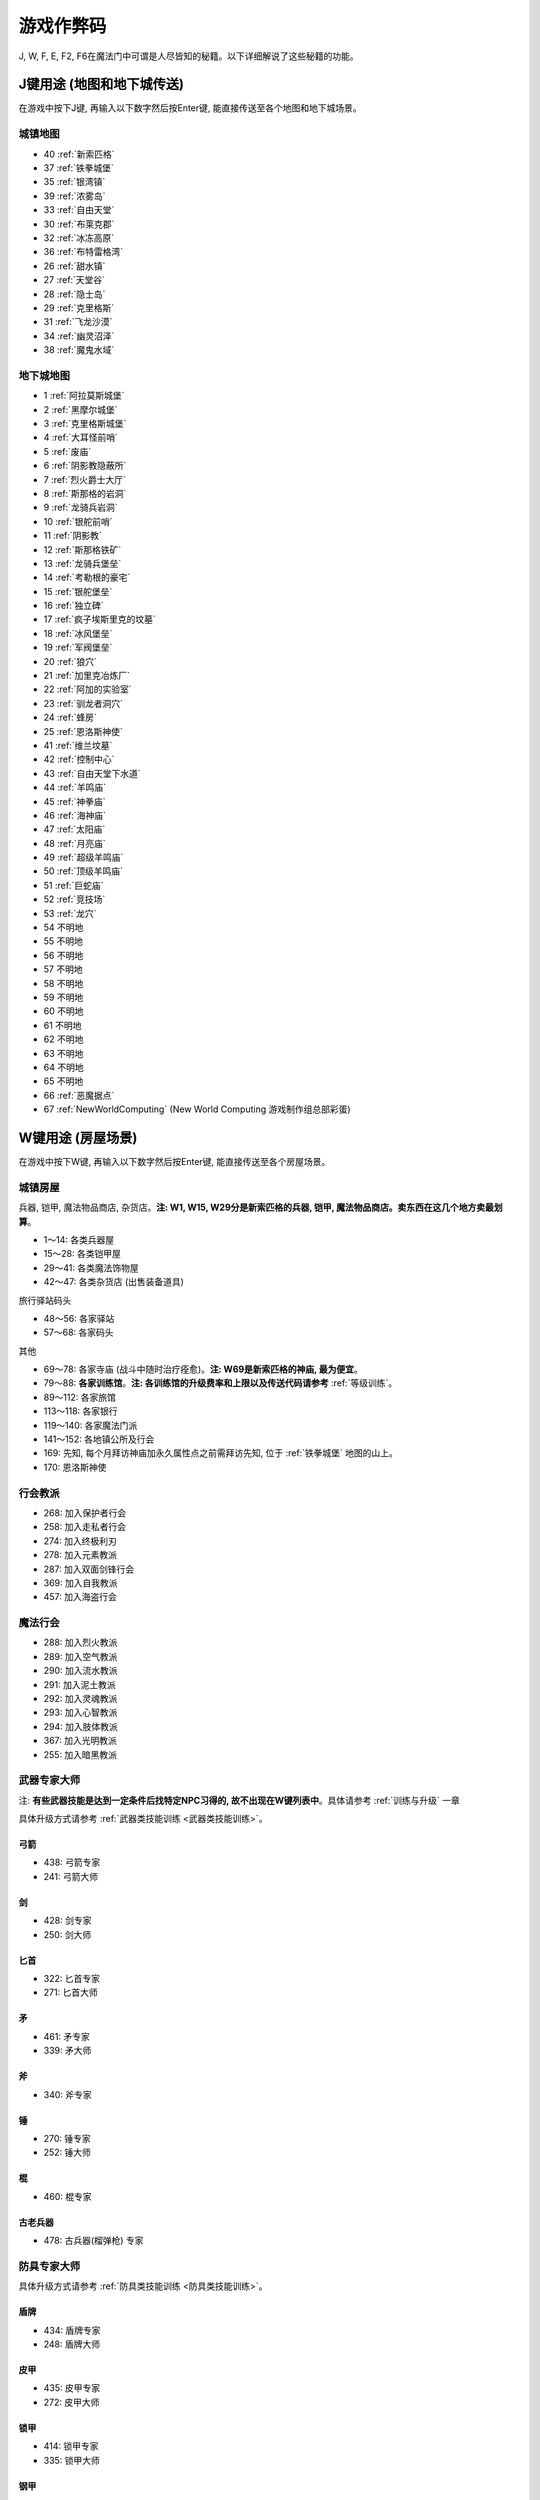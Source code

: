 游戏作弊码
==============================================================================

J, W, F, E, F2, F6在魔法门中可谓是人尽皆知的秘籍。以下详细解说了这些秘籍的功能。

.. _J键用途:

J键用途 (地图和地下城传送)
------------------------------------------------------------------------------
在游戏中按下J键, 再输入以下数字然后按Enter键, 能直接传送至各个地图和地下城场景。

.. image:: J1.jpg


城镇地图
~~~~~~~~~~~~~~~~~~~~~~~~~~~~~~~~~~~~~~~~~~~~~~~~~~~~~~~~~~~~~~~~~~~~~~~~~~~~~~
- 40 :ref:`新索匹格`
- 37 :ref:`铁拳城堡`
- 35 :ref:`银湾镇`
- 39 :ref:`浓雾岛`
- 33 :ref:`自由天堂`
- 30 :ref:`布莱克郡`
- 32 :ref:`冰冻高原`
- 36 :ref:`布特雷格湾`
- 26 :ref:`甜水镇`
- 27 :ref:`天堂谷`
- 28 :ref:`隐士岛`
- 29 :ref:`克里格斯`
- 31 :ref:`飞龙沙漠`
- 34 :ref:`幽灵沼泽`
- 38 :ref:`魔鬼水域`



地下城地图
~~~~~~~~~~~~~~~~~~~~~~~~~~~~~~~~~~~~~~~~~~~~~~~~~~~~~~~~~~~~~~~~~~~~~~~~~~~~~~
- 1 :ref:`阿拉莫斯城堡`
- 2 :ref:`黑摩尔城堡`
- 3 :ref:`克里格斯城堡`
- 4 :ref:`大耳怪前哨`
- 5 :ref:`废庙`
- 6 :ref:`阴影教隐蔽所`
- 7 :ref:`烈火爵士大厅`
- 8 :ref:`斯那格的岩洞`
- 9 :ref:`龙骑兵岩洞`
- 10 :ref:`银舵前哨`
- 11 :ref:`阴影教`
- 12 :ref:`斯那格铁矿`
- 13 :ref:`龙骑兵堡垒`
- 14 :ref:`考勒根的豪宅`
- 15 :ref:`银舵堡垒`
- 16 :ref:`独立碑`
- 17 :ref:`疯子埃斯里克的坟墓`
- 18 :ref:`冰风堡垒`
- 19 :ref:`军阀堡垒`
- 20 :ref:`狼穴`
- 21 :ref:`加里克冶炼厂`
- 22 :ref:`阿加的实验室`
- 23 :ref:`驯龙者洞穴`
- 24 :ref:`蜂房`
- 25 :ref:`恩洛斯神使`
- 41 :ref:`维兰坟墓`
- 42 :ref:`控制中心`
- 43 :ref:`自由天堂下水道`
- 44 :ref:`羊鸣庙`
- 45 :ref:`神拳庙`
- 46 :ref:`海神庙`
- 47 :ref:`太阳庙`
- 48 :ref:`月亮庙`
- 49 :ref:`超级羊鸣庙`
- 50 :ref:`顶级羊鸣庙`
- 51 :ref:`巨蛇庙`
- 52 :ref:`竞技场`
- 53 :ref:`龙穴`
- 54 不明地
- 55 不明地
- 56 不明地
- 57 不明地
- 58 不明地
- 59 不明地
- 60 不明地
- 61 不明地
- 62 不明地
- 63 不明地
- 64 不明地
- 65 不明地
- 66 :ref:`恶魔据点`
- 67 :ref:`NewWorldComputing` (New World Computing 游戏制作组总部彩蛋)


.. _W键用途:

W键用途 (房屋场景)
------------------------------------------------------------------------------
在游戏中按下W键, 再输入以下数字然后按Enter键, 能直接传送至各个房屋场景。


.. _城镇房屋传送:

城镇房屋
~~~~~~~~~~~~~~~~~~~~~~~~~~~~~~~~~~~~~~~~~~~~~~~~~~~~~~~~~~~~~~~~~~~~~~~~~~~~~~
兵器, 铠甲, 魔法物品商店, 杂货店。**注: W1, W15, W29分是新索匹格的兵器, 铠甲, 魔法物品商店。卖东西在这几个地方卖最划算**。

- 1～14: 各类兵器屋
- 15～28: 各类铠甲屋
- 29～41: 各类魔法饰物屋
- 42～47: 各类杂货店 (出售装备道具)

旅行驿站码头

- 48～56: 各家驿站
- 57～68: 各家码头

其他

- 69～78: 各家寺庙 (战斗中随时治疗痊愈)。**注: W69是新索匹格的神庙, 最为便宜**。
- 79～88: **各家训练馆**。**注: 各训练馆的升级费率和上限以及传送代码请参考** :ref:`等级训练`。
- 89～112: 各家旅馆

- 113～118: 各家银行
- 119～140: 各家魔法门派
- 141～152: 各地镇公所及行会

- 169: 先知, 每个月拜访神庙加永久属性点之前需拜访先知, 位于 :ref:`铁拳城堡` 地图的山上。
- 170: 恩洛斯神使


行会教派
~~~~~~~~~~~~~~~~~~~~~~~~~~~~~~~~~~~~~~~~~~~~~~~~~~~~~~~~~~~~~~~~~~~~~~~~~~~~~~
- 268: 加入保护者行会
- 258: 加入走私者行会
- 274: 加入终极利刃
- 278: 加入元素教派
- 287: 加入双面剑锋行会
- 369: 加入自我教派
- 457: 加入海盗行会


魔法行会
~~~~~~~~~~~~~~~~~~~~~~~~~~~~~~~~~~~~~~~~~~~~~~~~~~~~~~~~~~~~~~~~~~~~~~~~~~~~~~
- 288: 加入烈火教派
- 289: 加入空气教派
- 290: 加入流水教派
- 291: 加入泥土教派
- 292: 加入灵魂教派
- 293: 加入心智教派
- 294: 加入肢体教派
- 367: 加入光明教派
- 255: 加入暗黑教派


.. _武器专家大师传送:

武器专家大师
~~~~~~~~~~~~~~~~~~~~~~~~~~~~~~~~~~~~~~~~~~~~~~~~~~~~~~~~~~~~~~~~~~~~~~~~~~~~~~
注: **有些武器技能是达到一定条件后找特定NPC习得的, 故不出现在W键列表中**。具体请参考 :ref:`训练与升级` 一章

具体升级方式请参考 :ref:`武器类技能训练 <武器类技能训练>`。


弓箭
++++++++++++++++++++++++++++++++++++++++++++++++++++++++++++++++++++++++++++++

- 438: 弓箭专家
- 241: 弓箭大师


剑
++++++++++++++++++++++++++++++++++++++++++++++++++++++++++++++++++++++++++++++

- 428: 剑专家
- 250: 剑大师


匕首
++++++++++++++++++++++++++++++++++++++++++++++++++++++++++++++++++++++++++++++

- 322: 匕首专家
- 271: 匕首大师


矛
++++++++++++++++++++++++++++++++++++++++++++++++++++++++++++++++++++++++++++++

- 461: 矛专家
- 339: 矛大师


斧
++++++++++++++++++++++++++++++++++++++++++++++++++++++++++++++++++++++++++++++

- 340: 斧专家


锤
++++++++++++++++++++++++++++++++++++++++++++++++++++++++++++++++++++++++++++++

- 270: 锤专家
- 252: 锤大师


棍
++++++++++++++++++++++++++++++++++++++++++++++++++++++++++++++++++++++++++++++

- 460: 棍专家


古老兵器
++++++++++++++++++++++++++++++++++++++++++++++++++++++++++++++++++++++++++++++

- 478: 古兵器(榴弹枪) 专家


.. _防具专家大师传送:

防具专家大师
~~~~~~~~~~~~~~~~~~~~~~~~~~~~~~~~~~~~~~~~~~~~~~~~~~~~~~~~~~~~~~~~~~~~~~~~~~~~~~
具体升级方式请参考 :ref:`防具类技能训练 <防具类技能训练>`。


盾牌
++++++++++++++++++++++++++++++++++++++++++++++++++++++++++++++++++++++++++++++

- 434: 盾牌专家
- 248: 盾牌大师


皮甲
++++++++++++++++++++++++++++++++++++++++++++++++++++++++++++++++++++++++++++++

- 435: 皮甲专家
- 272: 皮甲大师


锁甲
++++++++++++++++++++++++++++++++++++++++++++++++++++++++++++++++++++++++++++++

- 414: 锁甲专家
- 335: 锁甲大师


钢甲
++++++++++++++++++++++++++++++++++++++++++++++++++++++++++++++++++++++++++++++

- 298: 钢甲专家
- 299: 钢甲大师


.. _魔法专家大师传送:

魔法专家大师
~~~~~~~~~~~~~~~~~~~~~~~~~~~~~~~~~~~~~~~~~~~~~~~~~~~~~~~~~~~~~~~~~~~~~~~~~~~~~~
具体升级方式请参考 :ref:`魔法类技能训练 <魔法类技能训练>`。


烈火
++++++++++++++++++++++++++++++++++++++++++++++++++++++++++++++++++++++++++++++

- 465: 烈火魔法专家
- 455: 烈火魔法大师


空气
++++++++++++++++++++++++++++++++++++++++++++++++++++++++++++++++++++++++++++++

- 326: 空气魔法专家
- 458: 空气魔法大师


流水
++++++++++++++++++++++++++++++++++++++++++++++++++++++++++++++++++++++++++++++

- 477: 流水魔法专家
- 459: 流水魔法大师


泥土
++++++++++++++++++++++++++++++++++++++++++++++++++++++++++++++++++++++++++++++

- 466: 泥土魔法专家
- 396: 泥土魔法大师


灵魂
++++++++++++++++++++++++++++++++++++++++++++++++++++++++++++++++++++++++++++++

- 467: 灵魂魔法专家
- 426: 灵魂魔法大师


心智
++++++++++++++++++++++++++++++++++++++++++++++++++++++++++++++++++++++++++++++

- 468: 心智魔法专家
- 401: 心智魔法大师


肢体
++++++++++++++++++++++++++++++++++++++++++++++++++++++++++++++++++++++++++++++

- 469: 肢体魔法专家
- 402: 肢体魔法大师


光明
++++++++++++++++++++++++++++++++++++++++++++++++++++++++++++++++++++++++++++++

- 239: 光明魔法专家
- 444: 光明魔法大师


暗黑
++++++++++++++++++++++++++++++++++++++++++++++++++++++++++++++++++++++++++++++

- 273: 暗黑魔法专家
- 216: 暗黑魔法大师


.. _辅助技术专家大师传送:

辅助技术专家大师
~~~~~~~~~~~~~~~~~~~~~~~~~~~~~~~~~~~~~~~~~~~~~~~~~~~~~~~~~~~~~~~~~~~~~~~~~~~~~~
具体升级方式请参考 :ref:`辅助类技能训练 <辅助类技能训练>`。


修补术
++++++++++++++++++++++++++++++++++++++++++++++++++++++++++++++++++++++++++++++

- 462: 修补术专家
- 277: 修补术大师


冥想术
++++++++++++++++++++++++++++++++++++++++++++++++++++++++++++++++++++++++++++++

- 408: 冥想术专家
- 456: 冥想术大师


健身术
++++++++++++++++++++++++++++++++++++++++++++++++++++++++++++++++++++++++++++++

- 440: 健身术专家
- 284: 健身术大师


鉴定术
++++++++++++++++++++++++++++++++++++++++++++++++++++++++++++++++++++++++++++++

- 429: 鉴定术专家
- 285: 鉴定术大师


学习术
++++++++++++++++++++++++++++++++++++++++++++++++++++++++++++++++++++++++++++++

- 424: 学习术专家
- 407: 学习术大师


拆卸术
++++++++++++++++++++++++++++++++++++++++++++++++++++++++++++++++++++++++++++++

- 430: 拆卸术专家
- 275: 拆卸术大师

经营术
++++++++++++++++++++++++++++++++++++++++++++++++++++++++++++++++++++++++++++++

- 303: 经营术专家
- 397: 经营术大师


洞察术
++++++++++++++++++++++++++++++++++++++++++++++++++++++++++++++++++++++++++++++

- 415: 洞察术专家
- 336: 洞察术大师


交际术
++++++++++++++++++++++++++++++++++++++++++++++++++++++++++++++++++++++++++++++

- 304: 交际术专家
- 276: 交际术大师


.. _六大议会:

六大议会
~~~~~~~~~~~~~~~~~~~~~~~~~~~~~~~~~~~~~~~~~~~~~~~~~~~~~~~~~~~~~~~~~~~~~~~~~~~~~~
六大议会 **主线任务** 请参考 :ref:`主线任务`, 六大议会 **职业任务** 请参考 :ref:`职业任务`。

- 154: 铁拳城堡 (:ref:`铁拳城堡`), :ref:`找到盾牌 <找到盾牌>` 任务, :ref:`游侠职业任务`。
- 156: 加冕殿 (:ref:`浓雾岛`), :ref:`找到时间沙漏 <找到时间沙漏>` 任务, :ref:`巫师职业任务`。
- 158: 坦普城堡 (:ref:`自由天堂`), :ref:`恶魔据点 <任务恶魔据点>` 任务, :ref:`剑客职业任务`。
- 160: 斯通城堡 (:ref:`冰冻高原`), :ref:`俘虏盗贼王子 <俘虏盗贼王子>` 任务, :ref:`牧师职业任务`。
- 162: 加冕殿 (:ref:`银湾镇`), :ref:`稳定价格 <稳定价格>` 任务, :ref:`僧侣职业任务`。
- 164: 斯壮姆嘉德城堡 (:ref:`冰冻高原`), :ref:`结束冬天 <结束冬天>` 任务, :ref:`弓箭手职业任务`。


.. _F键用途:

F键用途 (各种物品)
------------------------------------------------------------------------------
在游戏中按下J键, 再输入以下数字然后按Enter键, 能直接得到游戏中的各种物品。

.. image:: F1.jpg

.. image:: F2.jpg

**下面以文字形式列出了所有物品**


基础物品 (1-400)
~~~~~~~~~~~~~~~~~~~~~~~~~~~~~~~~~~~~~~~~~~~~~~~~~~~~~~~~~~~~~~~~~~~~~~~~~~~~~~
* 1 - 14 各种剑
* 15 - 22 各种匕首
* 23 - 30 各种斧
* 31 - 41 各种矛
* 42 - 49 各种弓
* 50 - 57 各种锤棍
* 58 - 63 棍棒
* 64与65 为榴弹枪
* 66 - 78 各种护甲
* 79 - 88 各种盾
* 89 - 99 各种头盔
* 100 - 104 各种皮带
* 105 - 109 各种披风
* 110 - 114 各种手套
* 115 - 119 各种靴子
* 120 - 129 各种戒指
* 130 - 134 各种护身符
* 135 - 159 各种权杖
* 160 - 196 各种药材药瓶
* 197 - 199 为钱币
* 200 - 298 各种咒语卷轴
* 300 - 398 各种魔法书籍
* 400 - 429 各种神器

常用的魔法咒语卷轴:

- F 200 光明之火
- F 220 飞行奇术
- F 226 凌波微步
- F 230 时空之门
- F 232 时空道标
- F 265 疗伤圣法
- F 276 隔空取物
- F 282 天佑一日
- F 284 神佑一时
- F 293 护身一日


特殊神器 (400-429)
~~~~~~~~~~~~~~~~~~~~~~~~~~~~~~~~~~~~~~~~~~~~~~~~~~~~~~~~~~~~~~~~~~~~~~~~~~~~~~
* 400 - **莫德里德**: 匕首, 2d3+8 (10 ~ 14), 吸血
* 401 - **绍**: 锤子, 2d5+12 (14 ~ 22), 击退敌人, +20力量
* 402 - **克难**: 3d7+10 (13 ~ 31) 斧子, 对恶魔和龙系伤害翻倍, +20力量
* 403 - **伊克利巴**: 单手剑, 30力量
* 404 - **莫林**: 双手棍锤, 2d4+8 (10 ~ 16), 减少BTU, +40法力
* 405 - **帕西佛**: 弓箭, 5d2+10 (15 ~ 20), 减少BTU, 爆炸攻击
* 406 - **贾拉汉**: 锁甲, 38 Armor, +10所有抗性, +25生命
* 407 - **皮里诺**: 钢甲, 56 Armor, +30耐力, 减少受打击恢复时间, 缓慢回血
* 408 - **维拉里亚**: 盾牌, 20 Armor, 飞弹伤害减半, 命中+30
* 409 - **亚瑟**: 冠冕, 7项属性+10, +25法力
* 410 - **潘德拉根**: 披风, 11 Armor, +30运气, 提高拆卸术, 免疫毒
* 411 - **露稀斯**: 靴子, 14 Armor, +30速度
* 412 - **珍妮弗**: 戒指, +30法力, 光明黑暗魔法等级+50%
* 413 - **伊格兰尼**: 戒指, +25法力, 自我系魔法等级+50%
* 414 - **莫根**: +20法力, 元素系魔法等级+50%
* 415 - **海德斯**: 剑, 3d3+15 (18 ~ 24), +20点毒伤害, 提高拆卸术, 自己缓慢掉血
* 416 - **阿瑞斯**: 锤棍, 2d4+14 (16 ~ 22), +30点火伤害，+25火抗
* 417 - **帕希滕**: 长矛, 2d6+15/3d6+15双手 (17 ~ 27/18 ~ 31双手), 力量, 耐力, 命中各+20, 铠甲等级, 速度各-10
* 418 - **克洛诺斯**: 战斧, 4d2+14 (18 ~ 22), +100生命, 运气-50
* 419 - **赫克拉斯**: 剑, 4d5+12 (16 ~ 32), 力量+50, 耐力+20, 智力-30
* 420 - **阿蒂米斯**: 长弓, 5d2+12 (17 ~ 22), 附带20点电伤害, 所有抗性-10
* 421 - **阿波罗**: 锁甲, 46 Armor, +20所有抗性, +20运气, -30耐力
* 422 - **宙斯**: 钢甲, 64 Armor, +50生命, 法力, 运气, -50智力
* 423 - **伊杰斯**: 盾牌, 29 Armor, 免疫石化, 飞弹伤害减半, +20运气, -20速度
* 424 - **奥丁**: 冠冕, +50所有抗性, -40速度
* 425 - **阿特拉斯**: 披风, 16 Armor, +100力量, -40速度
* 426 - **赫尔姆斯**: 靴子, 17 Armor, +100速度, -40命中
* 427 - **阿菲洛迪特**: 戒指, +100个性, -40运气
* 428 - **雅典娜**: 戒指, +100智力, -40力量
* 429 - **希拉**: +50生命, 法力, 运气, -50智力

常用神器:

- 400 莫德里德, 匕首, 大师可双持, 高伤害, 吸血。
- 405 帕西佛, 弓箭, 爆炸攻击群杀。
- 412 珍妮弗, 光明黑暗系魔法等级 +50%
- 414 莫根, 元素系魔法等级 +50%


任务物品物品 (430 - 580)
~~~~~~~~~~~~~~~~~~~~~~~~~~~~~~~~~~~~~~~~~~~~~~~~~~~~~~~~~~~~~~~~~~~~~~~~~~~~~~
* 430 - 皮囊
* 431 - 皮囊
* 432 - 皮囊
* 433 - 时间沙漏 (主线任务物品)
* 434 - 圣杯 (牧师升级大主教任务物品)
* 435 - **角 (可以看到怪物的血量)**
* 436 - 珠宝
* 437 - 月亮石
* 438 - 黄宝石
* 439 - 红宝石
* 440 - 紫水晶
* 441 - 绿宝石
* 442 - 紫黄宝石
* 443 - 太阳石
* 444 - 绿宝石
* 445 - 蓝宝石
* 446 - 第三只眼
* 447 - 命运台
* 448 - 十字架
* 449 - 蜡烛台
* 450 - 虎像
* 451 - 熊像
* 452 - 狼像
* 453 - 鹰像
* 454 - 龙像
* 455 - 龙爪 (游侠升级大英雄任务物品)
* 456 - 控制块 (主线任务物品)
* 457 - 德里克斯的水晶 (巫师升级大魔法师任务物品)
* 458 - 褪色珍珠
* 459 - 纯净珍珠
* 460 - 玫瑰花
* 461 - 坦耐尔之铃
* 462 - 坦普的锣
* 463 - **马靴 (可以提高技术值)**
* 464 - 埃斯里克的头骨
* 465 - 骨头
* 467 - 水晶头骨
* 468 - 铲
* 469 - 锁凿
* 470 - 石头
* 471 - 鸟身怪兽的羽毛
* 472 - 金字塔
* 473 - 酒桶
* 474 - 蛇蛋
* 475 - 美妙钟琴
* 476 - 牙齿
* 477 - 四叶草
* 478 - 长笛
* 479 - 竖琴
* 480 - 宝石
* 481 - 蜘蛛女王的心
* 482 - 虎魄
* 483 - 神灯
* 484 - 苹果
* 485 - 羊鸣披风
* 486 - 龙塔钥匙 (弓箭手升级魔箭手任务物品)
* 487 - 加里克实验室钥匙
* 488 - 斯纳格秘室的钥匙
* 489 - 大耳怪前哨的钥匙
* 490 - 钥匙
* 491 - 钥匙
* 492 - 魔法师的钥匙
* 493 - 地图
* 494 - 地图
* 495 - 地图
* 496 - 地图
* 497 - 地图
* 498 - 斯纳格的战斧
* 499 - 卡尔本爵士的盾牌 (主线任务物品)
* 500 - 消息卷宗
* 501 - 消息卷宗
* 502 - 消息卷宗
* 503 - 消息卷宗
* 504 - 消息卷宗
* 505 - 消息卷宗
* 506 - 消息卷宗
* 507 - 消息卷宗
* 508 - 消息卷宗
* 509 - 消息卷宗
* 510 - 消息卷宗
* ……… - 消息卷宗
* ……… - 消息卷宗
* ……… - 消息卷宗
* 547 - 消息卷宗
* 548 - 消息卷宗
* 549 - 消息卷宗
* 550 - 阿尔法记忆水晶 (主线任务四大水晶)
* 551 - 贝塔记忆水晶 (主线任务四大水晶)
* 552 - 德尔塔记忆水晶 (主线任务四大水晶)
* 553 - 伊普斯隆记忆水晶 (主线任务四大水晶)
* 554 - 蝙蝠粪袋
* 555 - 浴室钥匙
* 556 - 贮藏室钥匙
* 557 - 宝藏库钥匙
* 558 - 秘门钥匙
* 559 - 木箱钥匙
* 560 - 教派钥匙
* 561 - 浴室钥匙
* 562 - 贮藏室钥匙
* 563 - 宝藏库钥匙
* 564 - 军阀钥匙
* 565 - 仓库钥匙
* 566 - 房间钥匙
* 567 - 主教钥匙
* 568 - 宝藏库钥匙
* 569 - 远距离传输地钥匙
* 570 - 蜂房圣地钥匙
* 571 - 仓库钥匙
* 572 - 房间钥匙
* 573 - 圣水庙钥匙
* 574 - 火焰之门钥匙
* 575 - 后门钥匙
* 576 - 圣箱钥匙
* 577 - 维兰木箱钥匙
* 578 - 下水道钥匙
* 579 - 火焰护身符
* 580 - 黑暗之神


.. _E键用途:

E键用途 (作弊码)
------------------------------------------------------------------------------
按下“E”键之后，输入如下单词任一，可得对应效果！

MM6游戏中任何时候，连续输入如下代码（无视输入代码时弹出的窗口，比如rich，按“r”时弹出“休息”窗口，不要紧，继续按“ich”），可得对应效果：

- merlin：所有角色100级，技能点100，掌握全部技能（全部武器、魔法、盔甲；平均20级；一人全大师，一人全专家，两人全普通）
- pesticide：杀死该地区所有敌对生物
- poor：金币变为5000000，经验加5000000
- rich：金币加10000
- scholar：经验加1000
- midas：金币加1000
- seer：当前室外地图全开
- sandman：所有角色状态虚弱，苹果减一
- rip：在“当”的一声之后，所有当前魔法立刻过时效
- hulk：无敌，室内外均可，但自己可以给自己造成伤害


.. _F2键用途:

F2键用途
------------------------------------------------------------------------------
在游戏中按下F2键可以按照一定顺序在玩家面前一次刷新一只怪物 (最多只能有1个)。如果你按下回车键切换到回合制, 那么怪物刷出来后不会主动攻击。如果玩家贴墙或在墙角刷新出来了远程攻击的龙, 则龙的远程攻击会全部打在墙上, 玩家可以做到无伤击杀龙。


.. _F6键用途:

F6键用途
------------------------------------------------------------------------------
下雪。